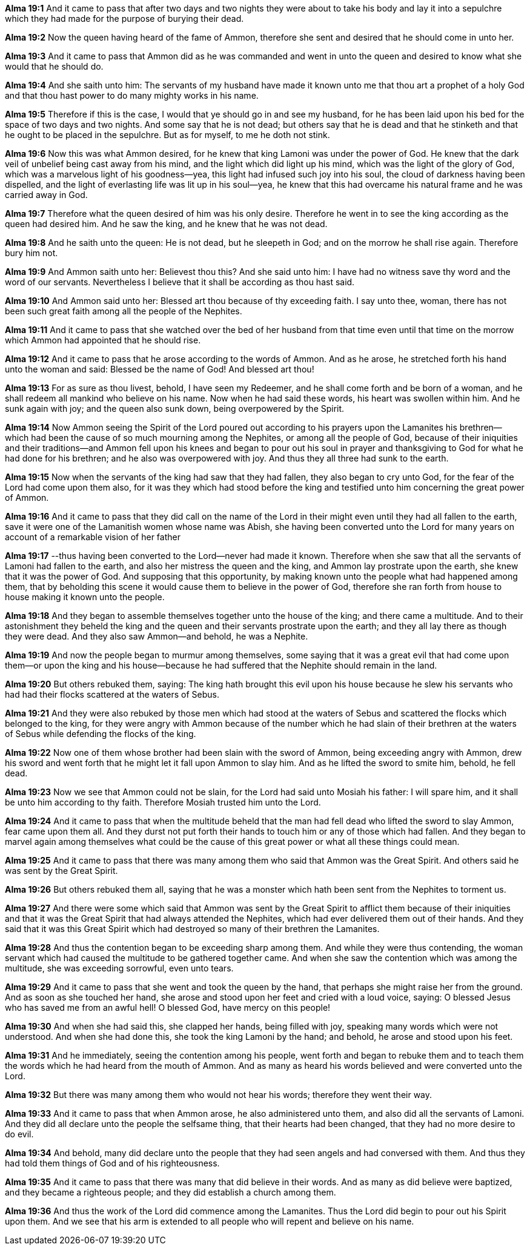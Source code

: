 *Alma 19:1* And it came to pass that after two days and two nights they were about to take his body and lay it into a sepulchre which they had made for the purpose of burying their dead.

*Alma 19:2* Now the queen having heard of the fame of Ammon, therefore she sent and desired that he should come in unto her.

*Alma 19:3* And it came to pass that Ammon did as he was commanded and went in unto the queen and desired to know what she would that he should do.

*Alma 19:4* And she saith unto him: The servants of my husband have made it known unto me that thou art a prophet of a holy God and that thou hast power to do many mighty works in his name.

*Alma 19:5* Therefore if this is the case, I would that ye should go in and see my husband, for he has been laid upon his bed for the space of two days and two nights. And some say that he is not dead; but others say that he is dead and that he stinketh and that he ought to be placed in the sepulchre. But as for myself, to me he doth not stink.

*Alma 19:6* Now this was what Ammon desired, for he knew that king Lamoni was under the power of God. He knew that the dark veil of unbelief being cast away from his mind, and the light which did light up his mind, which was the light of the glory of God, which was a marvelous light of his goodness--yea, this light had infused such joy into his soul, the cloud of darkness having been dispelled, and the light of everlasting life was lit up in his soul--yea, he knew that this had overcame his natural frame and he was carried away in God.

*Alma 19:7* Therefore what the queen desired of him was his only desire. Therefore he went in to see the king according as the queen had desired him. And he saw the king, and he knew that he was not dead.

*Alma 19:8* And he saith unto the queen: He is not dead, but he sleepeth in God; and on the morrow he shall rise again. Therefore bury him not.

*Alma 19:9* And Ammon saith unto her: Believest thou this? And she said unto him: I have had no witness save thy word and the word of our servants. Nevertheless I believe that it shall be according as thou hast said.

*Alma 19:10* And Ammon said unto her: Blessed art thou because of thy exceeding faith. I say unto thee, woman, there has not been such great faith among all the people of the Nephites.

*Alma 19:11* And it came to pass that she watched over the bed of her husband from that time even until that time on the morrow which Ammon had appointed that he should rise.

*Alma 19:12* And it came to pass that he arose according to the words of Ammon. And as he arose, he stretched forth his hand unto the woman and said: Blessed be the name of God! And blessed art thou!

*Alma 19:13* For as sure as thou livest, behold, I have seen my Redeemer, and he shall come forth and be born of a woman, and he shall redeem all mankind who believe on his name. Now when he had said these words, his heart was swollen within him. And he sunk again with joy; and the queen also sunk down, being overpowered by the Spirit.

*Alma 19:14* Now Ammon seeing the Spirit of the Lord poured out according to his prayers upon the Lamanites his brethren--which had been the cause of so much mourning among the Nephites, or among all the people of God, because of their iniquities and their traditions--and Ammon fell upon his knees and began to pour out his soul in prayer and thanksgiving to God for what he had done for his brethren; and he also was overpowered with joy. And thus they all three had sunk to the earth.

*Alma 19:15* Now when the servants of the king had saw that they had fallen, they also began to cry unto God, for the fear of the Lord had come upon them also, for it was they which had stood before the king and testified unto him concerning the great power of Ammon.

*Alma 19:16* And it came to pass that they did call on the name of the Lord in their might even until they had all fallen to the earth, save it were one of the Lamanitish women whose name was Abish, she having been converted unto the Lord for many years on account of a remarkable vision of her father

*Alma 19:17* --thus having been converted to the Lord--never had made it known. Therefore when she saw that all the servants of Lamoni had fallen to the earth, and also her mistress the queen and the king, and Ammon lay prostrate upon the earth, she knew that it was the power of God. And supposing that this opportunity, by making known unto the people what had happened among them, that by beholding this scene it would cause them to believe in the power of God, therefore she ran forth from house to house making it known unto the people.

*Alma 19:18* And they began to assemble themselves together unto the house of the king; and there came a multitude. And to their astonishment they beheld the king and the queen and their servants prostrate upon the earth; and they all lay there as though they were dead. And they also saw Ammon--and behold, he was a Nephite.

*Alma 19:19* And now the people began to murmur among themselves, some saying that it was a great evil that had come upon them--or upon the king and his house--because he had suffered that the Nephite should remain in the land.

*Alma 19:20* But others rebuked them, saying: The king hath brought this evil upon his house because he slew his servants who had had their flocks scattered at the waters of Sebus.

*Alma 19:21* And they were also rebuked by those men which had stood at the waters of Sebus and scattered the flocks which belonged to the king, for they were angry with Ammon because of the number which he had slain of their brethren at the waters of Sebus while defending the flocks of the king.

*Alma 19:22* Now one of them whose brother had been slain with the sword of Ammon, being exceeding angry with Ammon, drew his sword and went forth that he might let it fall upon Ammon to slay him. And as he lifted the sword to smite him, behold, he fell dead.

*Alma 19:23* Now we see that Ammon could not be slain, for the Lord had said unto Mosiah his father: I will spare him, and it shall be unto him according to thy faith. Therefore Mosiah trusted him unto the Lord.

*Alma 19:24* And it came to pass that when the multitude beheld that the man had fell dead who lifted the sword to slay Ammon, fear came upon them all. And they durst not put forth their hands to touch him or any of those which had fallen. And they began to marvel again among themselves what could be the cause of this great power or what all these things could mean.

*Alma 19:25* And it came to pass that there was many among them who said that Ammon was the Great Spirit. And others said he was sent by the Great Spirit.

*Alma 19:26* But others rebuked them all, saying that he was a monster which hath been sent from the Nephites to torment us.

*Alma 19:27* And there were some which said that Ammon was sent by the Great Spirit to afflict them because of their iniquities and that it was the Great Spirit that had always attended the Nephites, which had ever delivered them out of their hands. And they said that it was this Great Spirit which had destroyed so many of their brethren the Lamanites.

*Alma 19:28* And thus the contention began to be exceeding sharp among them. And while they were thus contending, the woman servant which had caused the multitude to be gathered together came. And when she saw the contention which was among the multitude, she was exceeding sorrowful, even unto tears.

*Alma 19:29* And it came to pass that she went and took the queen by the hand, that perhaps she might raise her from the ground. And as soon as she touched her hand, she arose and stood upon her feet and cried with a loud voice, saying: O blessed Jesus who has saved me from an awful hell! O blessed God, have mercy on this people!

*Alma 19:30* And when she had said this, she clapped her hands, being filled with joy, speaking many words which were not understood. And when she had done this, she took the king Lamoni by the hand; and behold, he arose and stood upon his feet.

*Alma 19:31* And he immediately, seeing the contention among his people, went forth and began to rebuke them and to teach them the words which he had heard from the mouth of Ammon. And as many as heard his words believed and were converted unto the Lord.

*Alma 19:32* But there was many among them who would not hear his words; therefore they went their way.

*Alma 19:33* And it came to pass that when Ammon arose, he also administered unto them, and also did all the servants of Lamoni. And they did all declare unto the people the selfsame thing, that their hearts had been changed, that they had no more desire to do evil.

*Alma 19:34* And behold, many did declare unto the people that they had seen angels and had conversed with them. And thus they had told them things of God and of his righteousness.

*Alma 19:35* And it came to pass that there was many that did believe in their words. And as many as did believe were baptized, and they became a righteous people; and they did establish a church among them.

*Alma 19:36* And thus the work of the Lord did commence among the Lamanites. Thus the Lord did begin to pour out his Spirit upon them. And we see that his arm is extended to all people who will repent and believe on his name.

